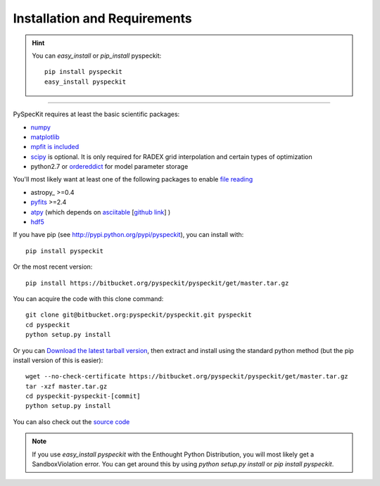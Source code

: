 Installation and Requirements
=============================

.. hint::
    You can *easy_install* or *pip_install* pyspeckit: ::


        pip install pyspeckit
        easy_install pyspeckit



-------

PySpecKit requires at least the basic scientific packages:

* `numpy <http://numpy.scipy.org/>`_
* `matplotlib <http://matplotlib.sourceforge.net>`_
* `mpfit is included <http://code.google.com/p/astrolibpy/source/browse/trunk/mpfit>`_
* `scipy <http://www.scipy.org/>`_ is optional. It is  only required for RADEX
  grid interpolation and certain types of optimization
* python2.7 or `ordereddict <http://pypi.python.org/pypi/ordereddict>`_ for model parameter storage

You'll most likely want at least one of the following packages
to enable `file reading <readers>`_

* astropy_ >=0.4
* `pyfits <http://www.stsci.edu/resources/software_hardware/pyfits/Download>`_ >=2.4
* `atpy <http://atpy.github.com/>`_ (which depends on `asciitable <http://cxc.harvard.edu/contrib/asciitable/>`_ [`github link <https://github.com/taldcroft/asciitable>`_] )
* `hdf5 <http://www.pytables.org/moin>`_

If you have pip (see http://pypi.python.org/pypi/pyspeckit), you can install with::

    pip install pyspeckit

Or the most recent version::

    pip install https://bitbucket.org/pyspeckit/pyspeckit/get/master.tar.gz

You can acquire the code with this clone command::

    git clone git@bitbucket.org:pyspeckit/pyspeckit.git pyspeckit
    cd pyspeckit
    python setup.py install

Or you can `Download the latest tarball version <https://bitbucket.org/pyspeckit/pyspeckit/get/master.tar.gz>`_, 
then extract and install using the standard python method (but the pip install version of this is easier)::

    wget --no-check-certificate https://bitbucket.org/pyspeckit/pyspeckit/get/master.tar.gz
    tar -xzf master.tar.gz
    cd pyspeckit-pyspeckit-[commit]
    python setup.py install


You can also check out the `source code <https://bitbucket.org/pyspeckit/pyspeckit/src>`_

.. note ::
    If you use `easy_install pyspeckit` with the Enthought Python Distribution, you will
    most likely get a SandboxViolation error.  You can get around this by using `python
    setup.py install` or `pip install pyspeckit`.


